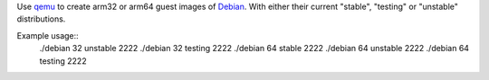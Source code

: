 Use `qemu`_ to create arm32 or arm64 guest images of `Debian`_. With either their
current "stable", "testing" or "unstable" distributions.


Example usage::
  ./debian 32 unstable 2222
  ./debian 32 testing  2222
  ./debian 64 stable   2222
  ./debian 64 unstable 2222
  ./debian 64 testing  2222


.. _qemu: https://www.qemu.org/
.. _Debian: https://www.debian.org/
